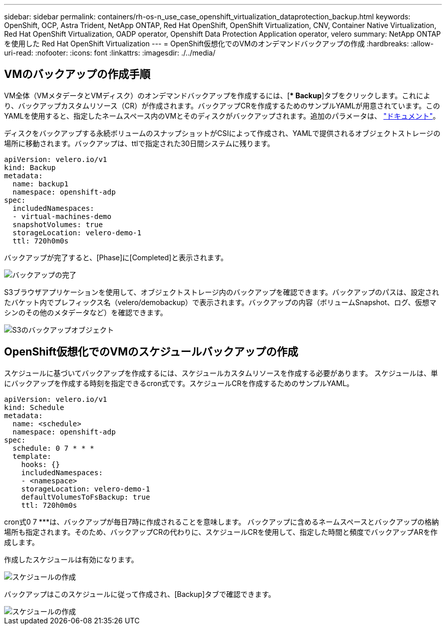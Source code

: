 ---
sidebar: sidebar 
permalink: containers/rh-os-n_use_case_openshift_virtualization_dataprotection_backup.html 
keywords: OpenShift, OCP, Astra Trident, NetApp ONTAP, Red Hat OpenShift, OpenShift Virtualization, CNV, Container Native Virtualization, Red Hat OpenShift Virtualization, OADP operator, Openshift Data Protection Application operator, velero 
summary: NetApp ONTAP を使用した Red Hat OpenShift Virtualization 
---
= OpenShift仮想化でのVMのオンデマンドバックアップの作成
:hardbreaks:
:allow-uri-read: 
:nofooter: 
:icons: font
:linkattrs: 
:imagesdir: ./../media/




== VMのバックアップの作成手順

VM全体（VMメタデータとVMディスク）のオンデマンドバックアップを作成するには、[** Backup*]タブをクリックします。これにより、バックアップカスタムリソース（CR）が作成されます。バックアップCRを作成するためのサンプルYAMLが用意されています。このYAMLを使用すると、指定したネームスペース内のVMとそのディスクがバックアップされます。追加のパラメータは、 link:https://docs.openshift.com/container-platform/4.14/backup_and_restore/application_backup_and_restore/backing_up_and_restoring/oadp-creating-backup-cr.html["ドキュメント"]。

ディスクをバックアップする永続ボリュームのスナップショットがCSIによって作成され、YAMLで提供されるオブジェクトストレージの場所に移動されます。バックアップは、ttlで指定された30日間システムに残ります。

....
apiVersion: velero.io/v1
kind: Backup
metadata:
  name: backup1
  namespace: openshift-adp
spec:
  includedNamespaces:
  - virtual-machines-demo
  snapshotVolumes: true
  storageLocation: velero-demo-1
  ttl: 720h0m0s
....
バックアップが完了すると、[Phase]に[Completed]と表示されます。

image::redhat_openshift_OADP_backup_image1.jpg[バックアップの完了]

S3ブラウザアプリケーションを使用して、オブジェクトストレージ内のバックアップを確認できます。バックアップのパスは、設定されたバケット内でプレフィックス名（velero/demobackup）で表示されます。バックアップの内容（ボリュームSnapshot、ログ、仮想マシンのその他のメタデータなど）を確認できます。

image::redhat_openshift_OADP_backup_image2.jpg[S3のバックアップオブジェクト]



== OpenShift仮想化でのVMのスケジュールバックアップの作成

スケジュールに基づいてバックアップを作成するには、スケジュールカスタムリソースを作成する必要があります。
スケジュールは、単にバックアップを作成する時刻を指定できるcron式です。スケジュールCRを作成するためのサンプルYAML。

....
apiVersion: velero.io/v1
kind: Schedule
metadata:
  name: <schedule>
  namespace: openshift-adp
spec:
  schedule: 0 7 * * *
  template:
    hooks: {}
    includedNamespaces:
    - <namespace>
    storageLocation: velero-demo-1
    defaultVolumesToFsBackup: true
    ttl: 720h0m0s
....
cron式0 7 ***は、バックアップが毎日7時に作成されることを意味します。
バックアップに含めるネームスペースとバックアップの格納場所も指定されます。そのため、バックアップCRの代わりに、スケジュールCRを使用して、指定した時間と頻度でバックアップARを作成します。

作成したスケジュールは有効になります。

image::redhat_openshift_OADP_backup_image3.jpg[スケジュールの作成]

バックアップはこのスケジュールに従って作成され、[Backup]タブで確認できます。

image::redhat_openshift_OADP_backup_image4.jpg[スケジュールの作成]
